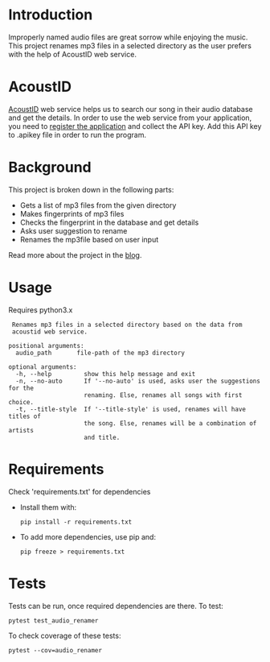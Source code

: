 
* Introduction
Improperly named audio files are great sorrow while enjoying the
music. This project renames mp3 files in a selected directory as the
user prefers with the help of AcoustID web service.

* AcoustID
[[https://acoustid.org/][AcoustID]] web service helps us to search our song in their audio
database and get the details.  In order to use the web service from
your application, you need to [[https://acoustid.org/new-application][register the application]] and collect the
API key. Add this API key to .apikey file in order to run the program.

* Background
This project is broken down in the following parts:
- Gets a list of mp3 files from the given directory
- Makes fingerprints of mp3 files
- Checks the fingerprint in the database and get details
- Asks user suggestion to rename
- Renames the mp3file based on user input

Read more about the project in the [[https://students.thelycaeum.in/blog06-audio-renamer/][blog]].

* Usage
Requires python3.x 

#+BEGIN_SRC
 Renames mp3 files in a selected directory based on the data from
 acoustid web service.

positional arguments:
  audio_path       file-path of the mp3 directory

optional arguments:
  -h, --help         show this help message and exit
  -n, --no-auto      If '--no-auto' is used, asks user the suggestions for the
                     renaming. Else, renames all songs with first choice.
  -t, --title-style  If '--title-style' is used, renames will have titles of
                     the song. Else, renames will be a combination of artists
                     and title.
#+END_SRC

* Requirements
Check 'requirements.txt' for dependencies
  * Install them with:
    #+BEGIN_SRC 
    pip install -r requirements.txt    
    #+END_SRC

  * To add more dependencies, use pip and: 
    #+BEGIN_SRC 
    pip freeze > requirements.txt
    #+END_SRC

* Tests
Tests can be run, once required dependencies are there. To test:
#+BEGIN_SRC 
pytest test_audio_renamer
#+END_SRC

To check coverage of these tests:
#+BEGIN_SRC 
pytest --cov=audio_renamer
#+END_SRC
